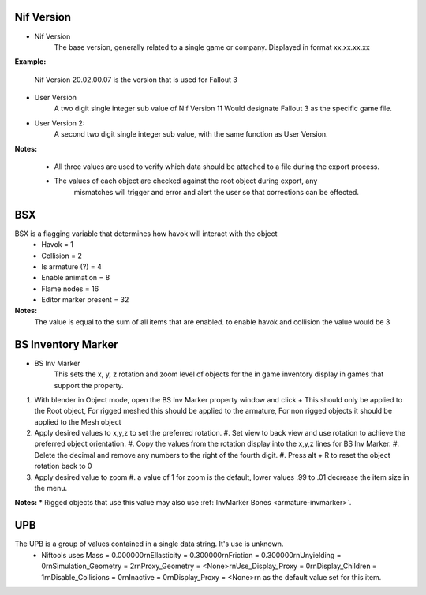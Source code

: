 

Nif Version
-----------
.. _object-common-version:

* Nif Version
   The base version, generally related to a single game or company. Displayed in format xx.xx.xx.xx
   
**Example:**

   Nif Version 20.02.00.07 is the version that is used for Fallout 3

* User Version
   A two digit single integer sub value of Nif Version
   11 Would designate Fallout 3 as the specific game file.
   
* User Version 2:
   A second two digit single integer sub value, with the same function as User Version.

**Notes:**

   * All three values are used to verify which data should be attached to a file during the export process.
   * The values of each object are checked against the root object during export, any
      mismatches will trigger and error and alert the user so that corrections can be effected.

      
BSX
---
.. _object-common-bsx:

BSX is a flagging variable that determines how havok will interact with the object
   * Havok = 1
   * Collision = 2
   * Is armature (?) = 4
   * Enable animation = 8
   * Flame nodes = 16
   * Editor marker present = 32

**Notes:**
   The value is equal to the sum of all items that are enabled.
   to enable havok and collision the value would be 3
   
   
BS Inventory Marker
-------------------
.. _object-mesh-bsinvmarker:

* BS Inv Marker
   This sets the x, y, z rotation and zoom level of objects for the in game inventory display in games that support the property.
   
#. With blender in Object mode, open the BS Inv Marker property window and click + 
   This should only be applied to the Root object, For rigged meshed this should be applied to the armature, For non rigged objects it should be applied to the Mesh object
#. Apply desired values to x,y,z to set the preferred rotation.
   #. Set view to back view and use rotation to achieve the preferred object orientation.
   #. Copy the values from the rotation display into the x,y,z lines for BS Inv Marker.
   #. Delete the decimal and remove any numbers to the right of the fourth digit.
   #. Press alt + R to reset the object rotation back to 0
#. Apply desired value to zoom   
   #. a value of 1 for zoom is the default, lower values .99 to .01 decrease the item size in the menu.
      
   
**Notes:**
* Rigged objects that use this value may also use :ref:`InvMarker Bones <armature-invmarker>`.


UPB
---
.. _object-mesh-upb:

The UPB is a group of values contained in a single data string. It's use is unknown. 
   * Niftools uses Mass = 0.000000\r\nEllasticity = 0.300000\r\nFriction = 0.300000\r\nUnyielding = 0\r\nSimulation_Geometry = 2\r\nProxy_Geometry = <None>\r\nUse_Display_Proxy = 0\r\nDisplay_Children = 1\r\nDisable_Collisions = 0\r\nInactive = 0\r\nDisplay_Proxy = <None>\r\n as the default value set for this item.

      